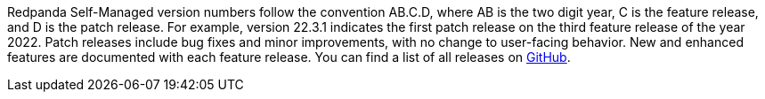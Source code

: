 Redpanda Self-Managed version numbers follow the convention AB.C.D, where AB is the two digit year, C is the feature release, and D is the patch release. For example, version 22.3.1 indicates the first patch release on the third feature release of the year 2022. Patch releases include bug fixes and minor improvements, with no change to user-facing behavior. New and enhanced features are documented with each feature release. You can find a list of all releases on https://github.com/redpanda-data/redpanda/releases[GitHub^].